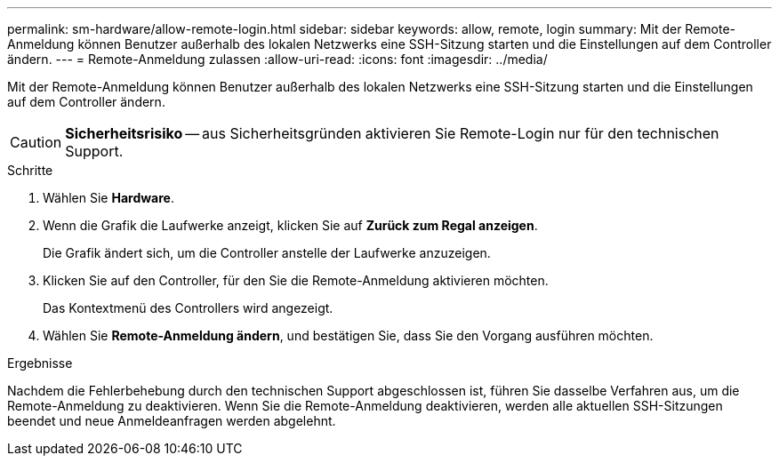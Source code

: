 ---
permalink: sm-hardware/allow-remote-login.html 
sidebar: sidebar 
keywords: allow, remote, login 
summary: Mit der Remote-Anmeldung können Benutzer außerhalb des lokalen Netzwerks eine SSH-Sitzung starten und die Einstellungen auf dem Controller ändern. 
---
= Remote-Anmeldung zulassen
:allow-uri-read: 
:icons: font
:imagesdir: ../media/


[role="lead"]
Mit der Remote-Anmeldung können Benutzer außerhalb des lokalen Netzwerks eine SSH-Sitzung starten und die Einstellungen auf dem Controller ändern.

[CAUTION]
====
*Sicherheitsrisiko* -- aus Sicherheitsgründen aktivieren Sie Remote-Login nur für den technischen Support.

====
.Schritte
. Wählen Sie *Hardware*.
. Wenn die Grafik die Laufwerke anzeigt, klicken Sie auf *Zurück zum Regal anzeigen*.
+
Die Grafik ändert sich, um die Controller anstelle der Laufwerke anzuzeigen.

. Klicken Sie auf den Controller, für den Sie die Remote-Anmeldung aktivieren möchten.
+
Das Kontextmenü des Controllers wird angezeigt.

. Wählen Sie *Remote-Anmeldung ändern*, und bestätigen Sie, dass Sie den Vorgang ausführen möchten.


.Ergebnisse
Nachdem die Fehlerbehebung durch den technischen Support abgeschlossen ist, führen Sie dasselbe Verfahren aus, um die Remote-Anmeldung zu deaktivieren. Wenn Sie die Remote-Anmeldung deaktivieren, werden alle aktuellen SSH-Sitzungen beendet und neue Anmeldeanfragen werden abgelehnt.
